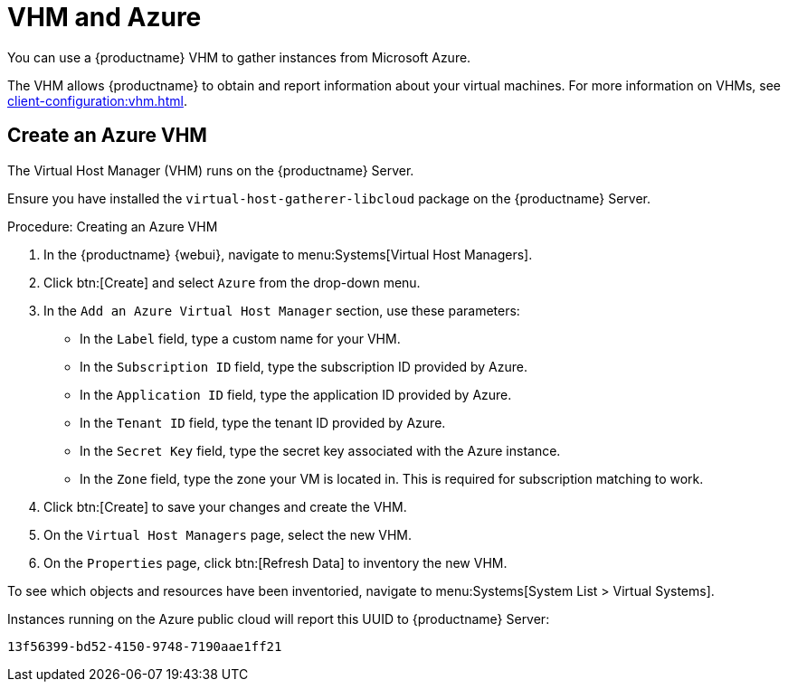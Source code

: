 [[vhm-azure]]
= VHM and Azure

You can use a {productname} VHM to gather instances from Microsoft Azure.

The VHM allows {productname} to obtain and report information about your virtual machines.
For more information on VHMs, see xref:client-configuration:vhm.adoc[].



== Create an Azure VHM


The Virtual Host Manager (VHM) runs on the {productname} Server.

Ensure you have installed the [systemitem]``virtual-host-gatherer-libcloud`` package on the {productname} Server.


.Procedure: Creating an Azure VHM

. In the {productname} {webui}, navigate to menu:Systems[Virtual Host Managers].
. Click btn:[Create] and select [guimenu]``Azure`` from the drop-down menu.
. In the [guimenu]``Add an Azure Virtual Host Manager`` section, use these parameters:
* In the [guimenu]``Label`` field, type a custom name for your VHM.
* In the [guimenu]``Subscription ID`` field, type the subscription ID provided by Azure.
* In the [guimenu]``Application ID`` field, type the application ID provided by Azure.
* In the [guimenu]``Tenant ID`` field, type the tenant ID provided by Azure.
* In the [guimenu]``Secret Key`` field, type the secret key associated with the Azure instance.
* In the [guimenu]``Zone`` field, type the zone your VM is located in.
This is required for subscription matching to work.
. Click btn:[Create] to save your changes and create the VHM.
. On the [guimenu]``Virtual Host Managers`` page, select the new VHM.
. On the [guimenu]``Properties`` page, click btn:[Refresh Data] to inventory the new VHM.

To see which objects and resources have been inventoried, navigate to menu:Systems[System List > Virtual Systems].


Instances running on the Azure public cloud will report this UUID to {productname} Server:

----
13f56399-bd52-4150-9748-7190aae1ff21
----
